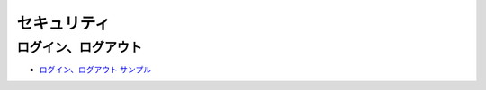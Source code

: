 ##################
セキュリティ
##################

**********************
 ログイン、ログアウト
**********************

* `ログイン、ログアウト サンプル <https://sxa.cmsdemo.jp/components/security/login-and-logout>`_

